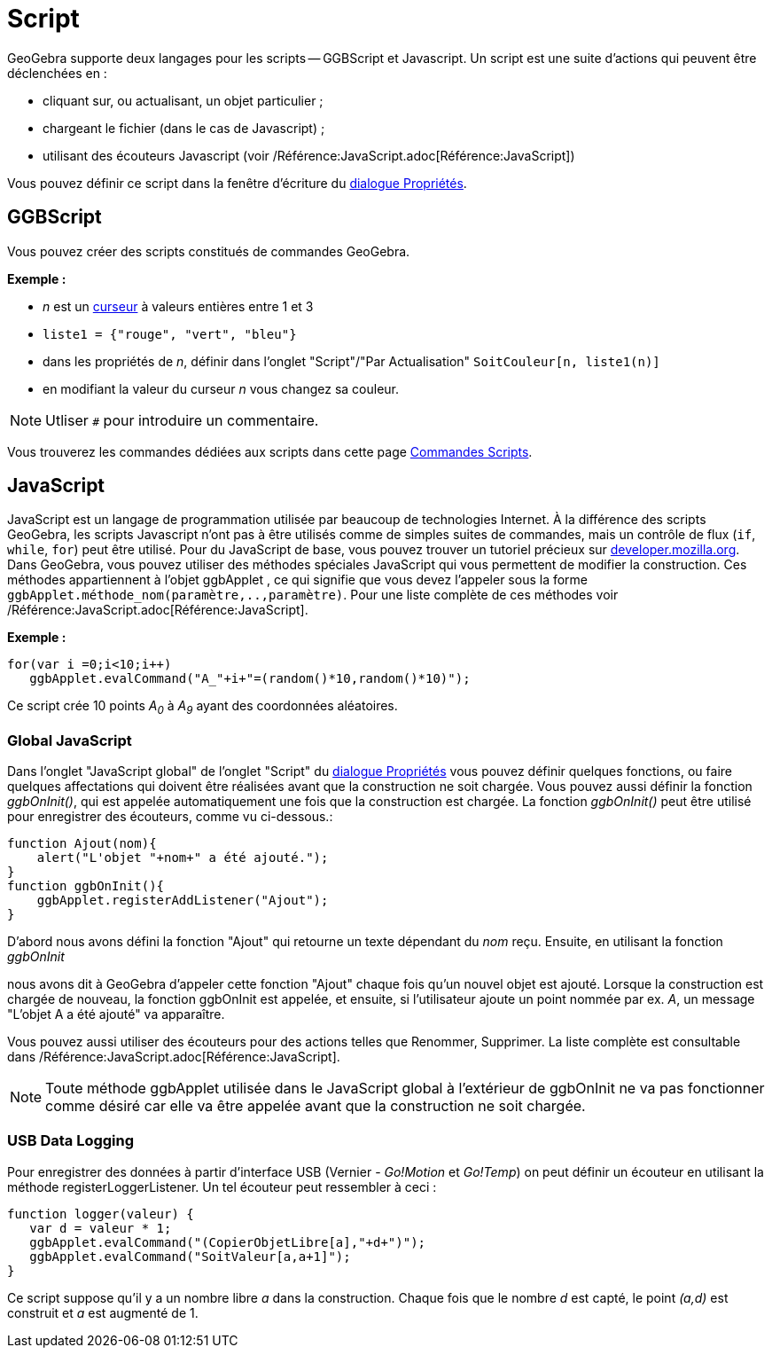 = Script
:page-en: Scripting
ifdef::env-github[:imagesdir: /fr/modules/ROOT/assets/images]

GeoGebra supporte deux langages pour les scripts -- GGBScript et Javascript. Un script est une suite d'actions qui
peuvent être déclenchées en :

* cliquant sur, ou actualisant, un objet particulier ;
* chargeant le fichier (dans le cas de Javascript) ;
* utilisant des écouteurs Javascript (voir /Référence:JavaScript.adoc[Référence:JavaScript])

Vous pouvez définir ce script dans la fenêtre d'écriture du xref:/Dialogue_Propriétés.adoc[dialogue Propriétés].

== GGBScript

Vous pouvez créer des scripts constitués de commandes GeoGebra.

[EXAMPLE]
====

*Exemple :*

* _n_ est un xref:/tools/Curseur.adoc[curseur] à valeurs entières entre 1 et 3
* `++liste1 = {"rouge", "vert", "bleu"}++`
* dans les propriétés de _n_, définir dans l'onglet "Script"/"Par Actualisation" `++SoitCouleur[n, liste1(n)]++`
* en modifiant la valeur du curseur _n_ vous changez sa couleur.

====

[NOTE]
====

Utliser `++#++` pour introduire un commentaire.

====

Vous trouverez les commandes dédiées aux scripts dans cette page xref:/commands/Commandes_Scripts.adoc[Commandes
Scripts].

== JavaScript

JavaScript est un langage de programmation utilisée par beaucoup de technologies Internet. À la différence des scripts
GeoGebra, les scripts Javascript n'ont pas à être utilisés comme de simples suites de commandes, mais un contrôle de
flux (`++if++`, `++while++`, `++for++`) peut être utilisé. Pour du JavaScript de base, vous pouvez trouver un tutoriel
précieux sur https://developer.mozilla.org/en/JavaScript/Guide[developer.mozilla.org]. Dans GeoGebra, vous pouvez
utiliser des méthodes spéciales JavaScript qui vous permettent de modifier la construction. Ces méthodes appartiennent à
l'objet ggbApplet , ce qui signifie que vous devez l'appeler sous la forme
`++ggbApplet.méthode_nom(paramètre,..,paramètre)++`. Pour une liste complète de ces méthodes voir
/Référence:JavaScript.adoc[Référence:JavaScript].

[EXAMPLE]
====

*Exemple :*

....
for(var i =0;i<10;i++) 
   ggbApplet.evalCommand("A_"+i+"=(random()*10,random()*10)");
....

Ce script crée 10 points _A~0~_ à _A~9~_ ayant des coordonnées aléatoires.

====

=== Global JavaScript

Dans l'onglet "JavaScript global" de l'onglet "Script" du xref:/Dialogue_Propriétés.adoc[dialogue Propriétés] vous
pouvez définir quelques fonctions, ou faire quelques affectations qui doivent être réalisées avant que la construction
ne soit chargée. Vous pouvez aussi définir la fonction _ggbOnInit()_, qui est appelée automatiquement une fois que la
construction est chargée. La fonction _ggbOnInit()_ peut être utilisé pour enregistrer des écouteurs, comme vu
ci-dessous.:

[EXAMPLE]
====

....
function Ajout(nom){
    alert("L'objet "+nom+" a été ajouté.");
}
function ggbOnInit(){
    ggbApplet.registerAddListener("Ajout");
}
....

D'abord nous avons défini la fonction "Ajout" qui retourne un texte dépendant du _nom_ reçu. Ensuite, en utilisant la
fonction _ggbOnInit_

nous avons dit à GeoGebra d'appeler cette fonction "Ajout" chaque fois qu'un nouvel objet est ajouté. Lorsque la
construction est chargée de nouveau, la fonction ggbOnInit est appelée, et ensuite, si l'utilisateur ajoute un point
nommée par ex. _A_, un message "L'objet A a été ajouté" va apparaître.

====

Vous pouvez aussi utiliser des écouteurs pour des actions telles que Renommer, Supprimer. La liste complète est
consultable dans /Référence:JavaScript.adoc[Référence:JavaScript].

[NOTE]
====

Toute méthode ggbApplet utilisée dans le JavaScript global à l'extérieur de ggbOnInit ne va pas fonctionner
comme désiré car elle va être appelée avant que la construction ne soit chargée.

====

=== USB Data Logging

Pour enregistrer des données à partir d'interface USB (Vernier - _Go!Motion_ et _Go!Temp_) on peut définir un écouteur
en utilisant la méthode registerLoggerListener. Un tel écouteur peut ressembler à ceci :

....
function logger(valeur) {
   var d = valeur * 1;
   ggbApplet.evalCommand("(CopierObjetLibre[a],"+d+")");
   ggbApplet.evalCommand("SoitValeur[a,a+1]");
}
....

Ce script suppose qu'il y a un nombre libre _a_ dans la construction. Chaque fois que le nombre _d_ est capté, le point
_(a,d)_ est construit et _a_ est augmenté de 1.
